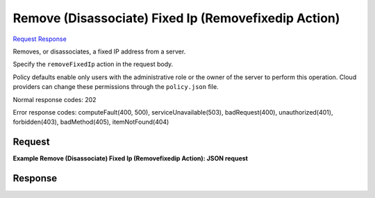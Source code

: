 
Remove (Disassociate) Fixed Ip (Removefixedip Action)
=====================================================

`Request <POST_remove_(disassociate)_fixed_ip_(removefixedip_action)_v2.1_tenant_id_servers_server_id_action.rst#request>`__
`Response <POST_remove_(disassociate)_fixed_ip_(removefixedip_action)_v2.1_tenant_id_servers_server_id_action.rst#response>`__

.. rest_method:: POST /v2.1/{tenant_id}/servers/{server_id}/action

Removes, or disassociates, a fixed IP address from a server.

Specify the ``removeFixedIp`` action in the request body.

Policy defaults enable only users with the administrative role or the owner of the server to perform this operation. Cloud providers can change these permissions through the ``policy.json`` file.



Normal response codes: 202

Error response codes: computeFault(400, 500), serviceUnavailable(503), badRequest(400),
unauthorized(401), forbidden(403), badMethod(405), itemNotFound(404)

Request
^^^^^^^




.. rest_parameters:: remove(Disassociate)FixedIp(RemovefixedipAction).yaml

	- removeFixedIp: removeFixedIp




**Example Remove (Disassociate) Fixed Ip (Removefixedip Action): JSON request**


.. code::

    


Response
^^^^^^^^




